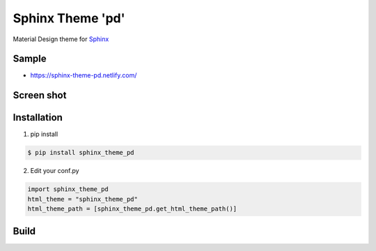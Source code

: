 Sphinx Theme 'pd'
=================

Material Design theme for `Sphinx`_

Sample
------

* https://sphinx-theme-pd.netlify.com/


Screen shot
-----------

.. image:: ./img/sphinx_theme_pd_1.png

.. image:: ./img/sphinx_theme_pd_2.png

.. image:: ./img/sphinx_theme_pd_3.png

.. image:: ./img/sphinx_theme_pd_4.png


Installation
------------

1. pip install

.. code::

   $ pip install sphinx_theme_pd

2. Edit your conf.py

.. code::

   import sphinx_theme_pd
   html_theme = "sphinx_theme_pd"
   html_theme_path = [sphinx_theme_pd.get_html_theme_path()]

Build
-----

.. code::
   $ yarn
   $ webpack

.. _Sphinx: http://sphinx-doc.org
